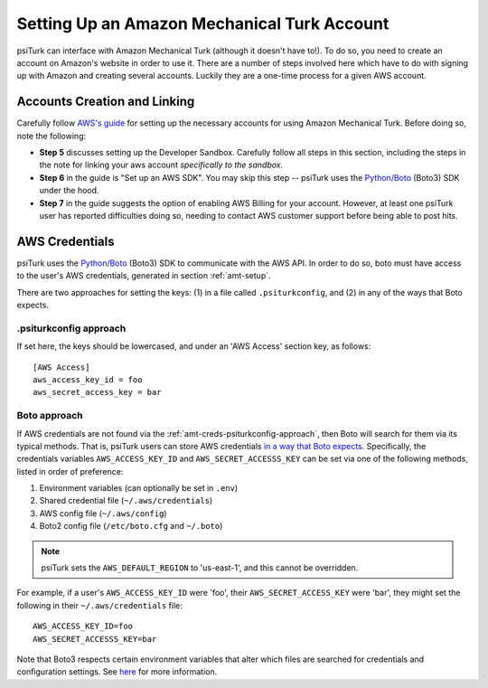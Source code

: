 .. _amt-setup:

============================================
Setting Up an Amazon Mechanical Turk Account
============================================

psiTurk can interface with Amazon Mechanical Turk (although it doesn't have to!).
To do so, you need to create an account on Amazon's website in order to use it.
There are a number of steps involved here which have to do with signing up with
Amazon and creating several accounts. Luckily they are a one-time process for a given AWS account.

Accounts Creation and Linking
----------------------------

Carefully follow `AWS's guide`_ for setting up the necessary accounts for using
Amazon Mechanical Turk. Before doing so, note the following:

.. _AWS's guide: https://docs.aws.amazon.com/AWSMechTurk/latest/AWSMechanicalTurkGettingStartedGuide/SetUp.html#setup-aws-account

* **Step 5** discusses setting up the Developer Sandbox. Carefully follow all steps
  in this section, including the steps in the note for linking your aws account
  *specifically to the sandbox.*

* **Step 6** in the guide is "Set up an AWS SDK". You may skip this step -- psiTurk
  uses the `Python/Boto <https://aws.amazon.com/sdk-for-python/>`__ (Boto3) SDK
  under the hood.

* **Step 7** in the guide suggests the option of enabling AWS Billing for your account.
  However, at least one psiTurk user has reported difficulties doing so, needing
  to contact AWS customer support before being able to post hits.

.. _amt-credentials:

AWS Credentials
---------------

psiTurk uses the `Python/Boto <https://aws.amazon.com/sdk-for-python/>`__ (Boto3)
SDK to communicate with the AWS API. In order to do so, boto must have access to
the user's AWS credentials, generated in section :ref:`amt-setup`.

There are two approaches for setting the keys: (1) in a file called
``.psiturkconfig``, and (2) in any of the ways that Boto expects.

.. _amt-creds-psiturkconfig-approach:

.psiturkconfig approach
^^^^^^^^^^^^^^^^^^^^^^^

If set here, the keys should be lowercased, and under an 'AWS Access' section
key, as follows::

  [AWS Access]
  aws_access_key_id = foo
  aws_secret_access_key = bar


Boto approach
^^^^^^^^^^^^^

If AWS credentials are not found via the :ref:`amt-creds-psiturkconfig-approach`,
then Boto will search for them via its typical methods. That is,
psiTurk users can store AWS credentials `in a way that Boto expects`__.
Specifically, the credentials variables ``AWS_ACCESS_KEY_ID`` and
``AWS_SECRET_ACCESSS_KEY`` can be set via one of the following methods,
listed in order of preference:

__ https://boto3.amazonaws.com/v1/documentation/api/latest/guide/credentials.html

#. Environment variables (can optionally be set in ``.env``)
#. Shared credential file (``~/.aws/credentials``)
#. AWS config file (``~/.aws/config``)
#. Boto2 config file (``/etc/boto.cfg`` and ``~/.boto``)

.. note::
    psiTurk sets the ``AWS_DEFAULT_REGION`` to 'us-east-1', and this cannot be
    overridden.

For example, if a user's ``AWS_ACCESS_KEY_ID`` were 'foo', their
``AWS_SECRET_ACCESS_KEY`` were 'bar', they might set the following in
their ``~/.aws/credentials`` file::

  AWS_ACCESS_KEY_ID=foo
  AWS_SECRET_ACCESSS_KEY=bar

Note that Boto3 respects certain environment variables that alter which files are
searched for credentials and configuration settings. See
`here <https://boto3.amazonaws.com/v1/documentation/api/latest/guide/configuration.html>`__
for more information.
